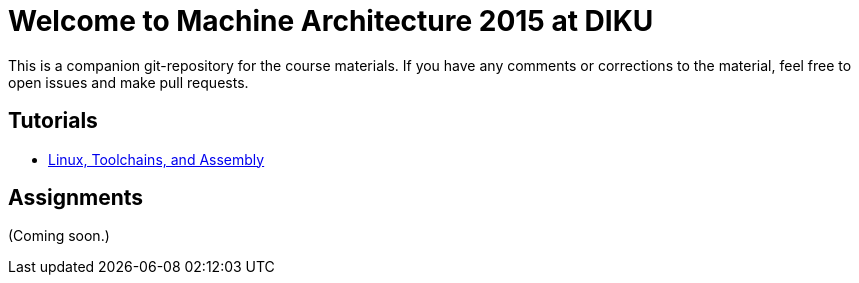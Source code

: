 = Welcome to Machine Architecture 2015 at DIKU

This is a companion git-repository for the course materials. If you have any
comments or corrections to the material, feel free to open issues and make pull
requests.

== Tutorials

* link:tutorials/linux-toolchains-and-assembly.html[Linux, Toolchains, and Assembly]

== Assignments

(Coming soon.)
